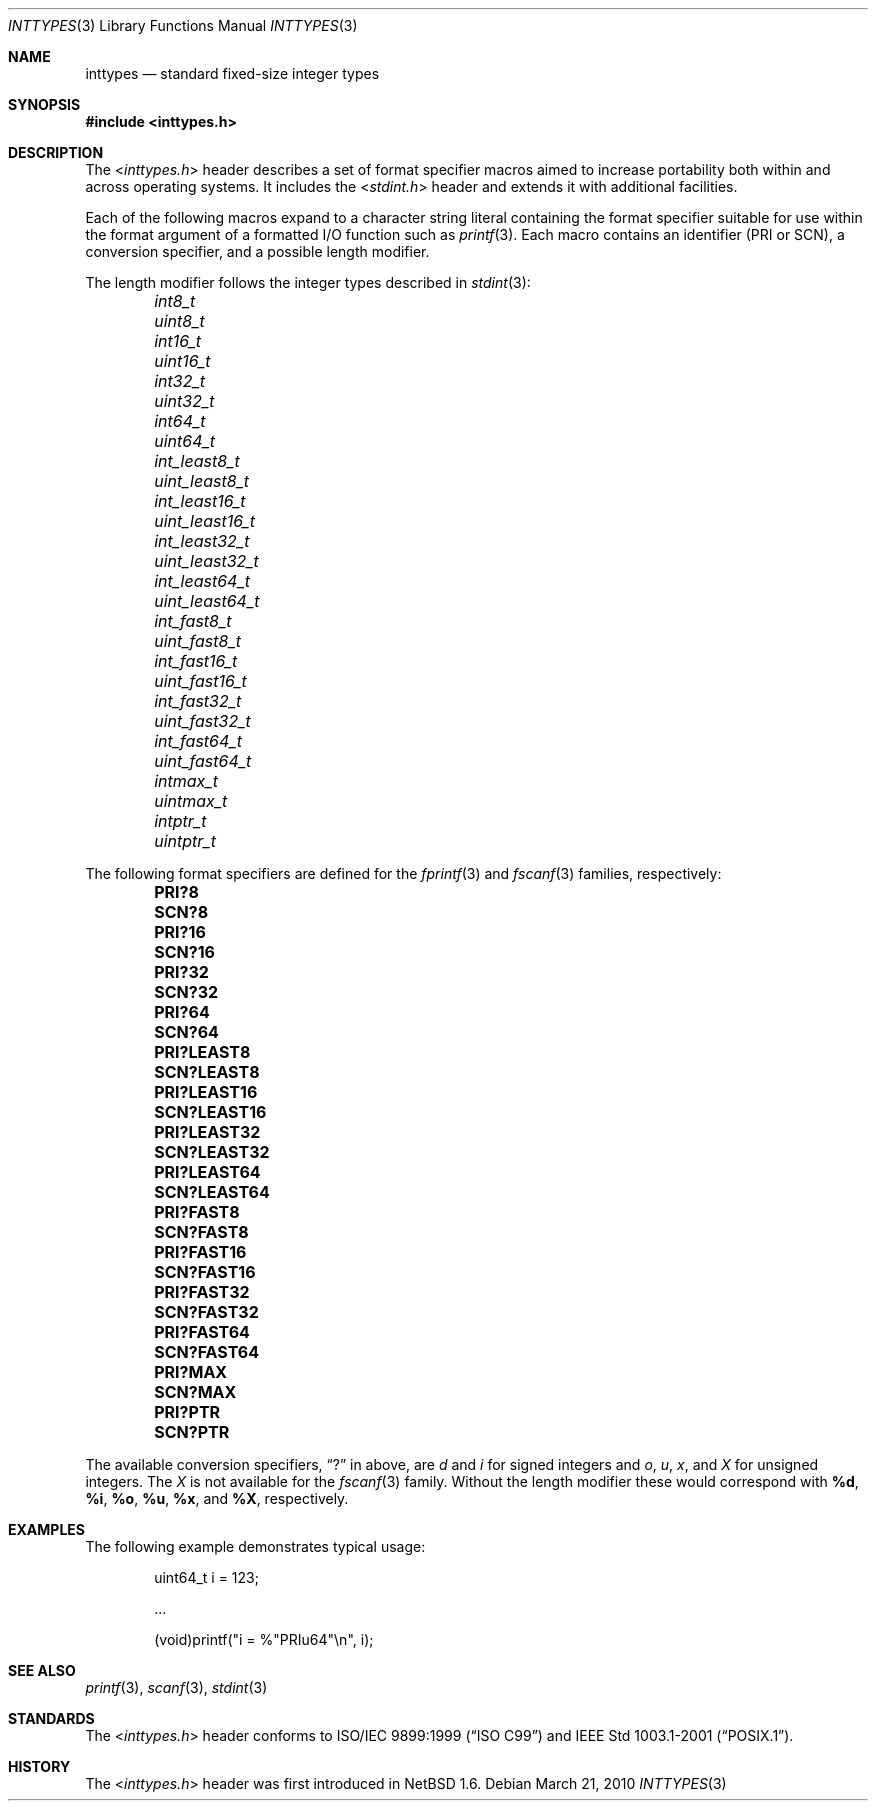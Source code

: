 .\" $NetBSD: inttypes.3,v 1.1 2010/03/21 19:42:51 jruoho Exp $
.\"
.\" Copyright (c) 2010 The NetBSD Foundation, Inc.
.\" All rights reserved.
.\"
.\" This code is derived from software contributed to The NetBSD Foundation
.\" by Jukka Ruohonen.
.\"
.\" Redistribution and use in source and binary forms, with or without
.\" modification, are permitted provided that the following conditions
.\" are met:
.\" 1. Redistributions of source code must retain the above copyright
.\"    notice, this list of conditions and the following disclaimer.
.\" 2. Redistributions in binary form must reproduce the above copyright
.\"    notice, this list of conditions and the following disclaimer in the
.\"    documentation and/or other materials provided with the distribution.
.\"
.\" THIS SOFTWARE IS PROVIDED BY THE NETBSD FOUNDATION, INC. AND CONTRIBUTORS
.\" ``AS IS'' AND ANY EXPRESS OR IMPLIED WARRANTIES, INCLUDING, BUT NOT LIMITED
.\" TO, THE IMPLIED WARRANTIES OF MERCHANTABILITY AND FITNESS FOR A PARTICULAR
.\" PURPOSE ARE DISCLAIMED.  IN NO EVENT SHALL THE FOUNDATION OR CONTRIBUTORS
.\" BE LIABLE FOR ANY DIRECT, INDIRECT, INCIDENTAL, SPECIAL, EXEMPLARY, OR
.\" CONSEQUENTIAL DAMAGES (INCLUDING, BUT NOT LIMITED TO, PROCUREMENT OF
.\" SUBSTITUTE GOODS OR SERVICES; LOSS OF USE, DATA, OR PROFITS; OR BUSINESS
.\" INTERRUPTION) HOWEVER CAUSED AND ON ANY THEORY OF LIABILITY, WHETHER IN
.\" CONTRACT, STRICT LIABILITY, OR TORT (INCLUDING NEGLIGENCE OR OTHERWISE)
.\" ARISING IN ANY WAY OUT OF THE USE OF THIS SOFTWARE, EVEN IF ADVISED OF THE
.\" POSSIBILITY OF SUCH DAMAGE.
.\"
.Dd March 21, 2010
.Dt INTTYPES 3
.Os
.Sh NAME
.Nm inttypes
.Nd standard fixed-size integer types
.Sh SYNOPSIS
.In inttypes.h
.Sh DESCRIPTION
The
.In inttypes.h
header describes a set of format specifier macros aimed to increase
portability both within and across operating systems.
It includes the
.In stdint.h
header and extends it with additional facilities.
.Pp
Each of the following macros expand to a character string literal
containing the format specifier suitable for use within the format
argument of a formatted
.Tn I/O
function such as
.Xr printf 3 .
Each macro contains an identifier (PRI or SCN),
a conversion specifier, and a possible length modifier.
.Pp
The length modifier follows the integer types described in
.Xr stdint 3 :
.Bl -column -offset indent \
"PRIdLEAST64                " \
"PRIdLEAST64                "
.It Em int8_t Ta Em uint8_t
.It Em int16_t Ta Em uint16_t
.It Em int32_t Ta Em uint32_t
.It Em int64_t Ta Em uint64_t
.It Em int_least8_t Ta Em uint_least8_t
.It Em int_least16_t Ta Em uint_least16_t
.It Em int_least32_t Ta Em uint_least32_t
.It Em int_least64_t Ta Em uint_least64_t
.It Em int_fast8_t Ta Em uint_fast8_t
.It Em int_fast16_t Ta Em uint_fast16_t
.It Em int_fast32_t Ta Em uint_fast32_t
.It Em int_fast64_t Ta Em uint_fast64_t
.It Em intmax_t Ta Em uintmax_t
.It Em intptr_t Ta Em uintptr_t
.El
.Pp
The following format specifiers are defined for the
.Xr fprintf 3
and
.Xr fscanf 3
families, respectively:
.Bl -column -offset indent \
"PRIdLEAST64                " \
"PRIdLEAST64                "
.It Li PRI?8 Ta Li SCN?8
.It Li PRI?16 Ta Li SCN?16
.It Li PRI?32 Ta Li SCN?32
.It Li PRI?64 Ta Li SCN?64
.It Li PRI?LEAST8 Ta Li SCN?LEAST8
.It Li PRI?LEAST16 Ta Li SCN?LEAST16
.It Li PRI?LEAST32 Ta Li SCN?LEAST32
.It Li PRI?LEAST64 Ta Li SCN?LEAST64
.It Li PRI?FAST8 Ta Li SCN?FAST8
.It Li PRI?FAST16 Ta Li SCN?FAST16
.It Li PRI?FAST32 Ta Li SCN?FAST32
.It Li PRI?FAST64 Ta Li SCN?FAST64
.It Li PRI?MAX Ta Li SCN?MAX
.It Li PRI?PTR Ta Li SCN?PTR
.El
.Pp
The available conversion specifiers,
.Dq \&?
in above, are
.Em d
and
.Em i
for signed integers and
.Em o ,
.Em u ,
.Em x ,
and
.Em X
for unsigned integers.
The
.Em X
is not available for the
.Xr fscanf 3
family.
Without the length modifier these would correspond with
.Sy \&%d ,
.Sy \&%i ,
.Sy \&%o ,
.Sy \&%u ,
.Sy \&%x ,
and
.Sy \&%X ,
respectively.
.Sh EXAMPLES
The following example demonstrates typical usage:
.Bd -literal -offset indent
uint64_t i = 123;

\&...

(void)printf("i = %"PRIu64"\en", i);
.Ed
.Sh SEE ALSO
.Xr printf 3 ,
.Xr scanf 3 ,
.Xr stdint 3
.Sh STANDARDS
The
.In inttypes.h
header conforms to
.St -isoC-99
and
.St -p1003.1-2001 .
.Sh HISTORY
The
.In inttypes.h
header was first introduced in
.Nx 1.6 .
